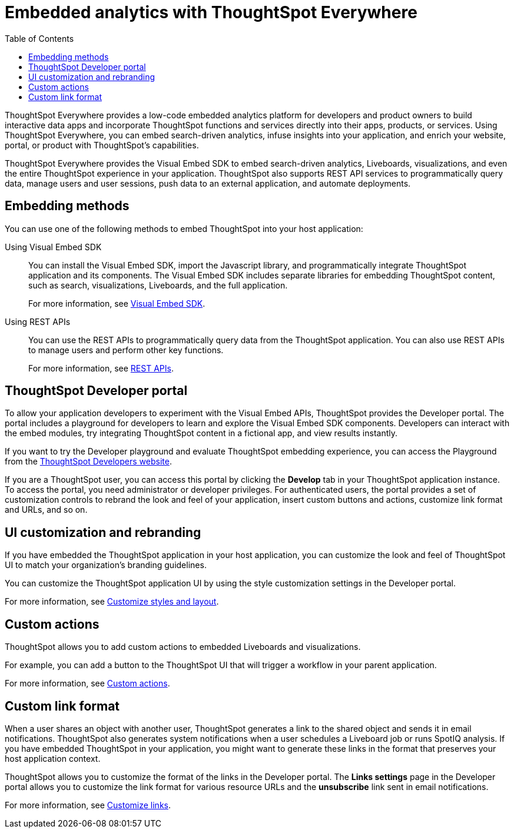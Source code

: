 = Embedded analytics with ThoughtSpot Everywhere
:toc: true

:page-title: Embedded Analytics with ThoughtSpot Everywhere
:page-pageid: embed-analytics
:page-description: Embedded Analytics with ThoughtSpot

ThoughtSpot Everywhere provides a low-code embedded analytics platform for developers and product owners to build interactive data apps and incorporate ThoughtSpot functions and services directly into their apps, products, or services. Using ThoughtSpot Everywhere, you can embed search-driven analytics, infuse insights into your application, and enrich your website, portal, or product with ThoughtSpot's capabilities.

ThoughtSpot Everywhere provides the Visual Embed SDK to embed search-driven analytics, Liveboards, visualizations, and even the entire ThoughtSpot experience in your application. ThoughtSpot also supports REST API services to programmatically query data, manage users and user sessions, push data to an external application, and automate deployments.

== Embedding methods
You can use one of the following methods to embed ThoughtSpot into your host application:

Using Visual Embed SDK::
You can install the Visual Embed SDK, import the Javascript library, and programmatically integrate ThoughtSpot application and its components.
The Visual Embed SDK includes separate libraries for embedding ThoughtSpot content, such as search, visualizations, Liveboards, and the full application.

+
For more information, see xref:visual-embed-sdk.adoc[Visual Embed SDK].

Using REST APIs::
You can use the REST APIs to programmatically query data from the ThoughtSpot application. You can also use REST APIs to manage users and perform other key functions.
+
For more information, see xref:about-rest-apis.adoc[REST APIs].

== ThoughtSpot Developer portal

To allow your application developers to experiment with the Visual Embed APIs, ThoughtSpot provides the Developer portal. The portal includes a playground for developers to learn and explore the Visual Embed SDK components. Developers can interact with the embed modules, try integrating ThoughtSpot content in a fictional app, and view results instantly.

If you want to try the Developer playground and evaluate ThoughtSpot embedding experience, you can access the Playground from the link:https://developers.thoughtspot.com/[ThoughtSpot Developers website, window=_blank].

If you are a ThoughtSpot user, you can access this portal by clicking the *Develop* tab in your ThoughtSpot application instance. To access the portal, you need administrator or developer privileges.  For authenticated users, the portal provides a set of customization controls to rebrand the look and feel of your application, insert custom buttons and actions, customize link format and URLs, and so on.

== UI customization and rebranding
If you have embedded the ThoughtSpot application in your host application, you can customize the look and feel of ThoughtSpot UI to match your organization's branding guidelines.

You can customize the ThoughtSpot application UI by using the style customization settings in the Developer portal.

For more information, see xref:customize-style.adoc[Customize styles and layout].

== Custom actions

ThoughtSpot allows you to add custom actions to embedded Liveboards and visualizations.

For example, you can add a button to the ThoughtSpot UI that will trigger a workflow in your parent application.

For more information, see xref:custom-actions.adoc[Custom actions].

== Custom link format

When a user shares an object with another user, ThoughtSpot generates a link to the shared object and sends it in email notifications. ThoughtSpot also generates system notifications when a user schedules a Liveboard job or runs SpotIQ analysis. If you have embedded ThoughtSpot in your application, you might want to generate these links in the format that preserves your host application context.

ThoughtSpot allows you to customize the format of the links in the Developer portal. The *Links settings* page in the Developer portal allows you to customize the link format for various resource URLs and the *unsubscribe* link sent in email notifications.

For more information, see xref:customize-links.adoc[Customize links].

